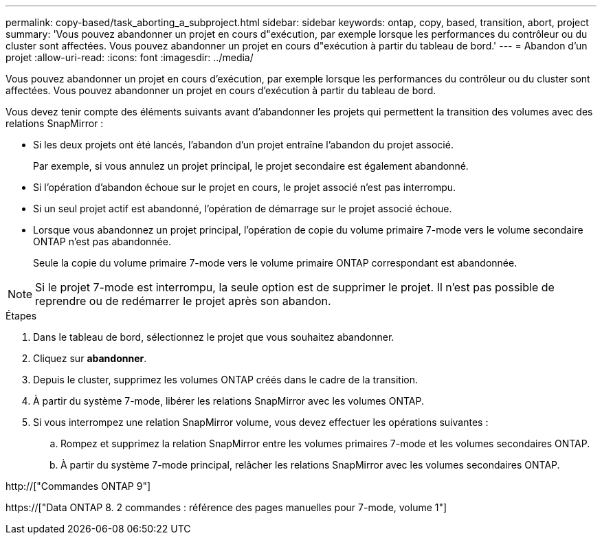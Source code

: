 ---
permalink: copy-based/task_aborting_a_subproject.html 
sidebar: sidebar 
keywords: ontap, copy, based, transition, abort, project 
summary: 'Vous pouvez abandonner un projet en cours d"exécution, par exemple lorsque les performances du contrôleur ou du cluster sont affectées. Vous pouvez abandonner un projet en cours d"exécution à partir du tableau de bord.' 
---
= Abandon d'un projet
:allow-uri-read: 
:icons: font
:imagesdir: ../media/


[role="lead"]
Vous pouvez abandonner un projet en cours d'exécution, par exemple lorsque les performances du contrôleur ou du cluster sont affectées. Vous pouvez abandonner un projet en cours d'exécution à partir du tableau de bord.

Vous devez tenir compte des éléments suivants avant d'abandonner les projets qui permettent la transition des volumes avec des relations SnapMirror :

* Si les deux projets ont été lancés, l'abandon d'un projet entraîne l'abandon du projet associé.
+
Par exemple, si vous annulez un projet principal, le projet secondaire est également abandonné.

* Si l'opération d'abandon échoue sur le projet en cours, le projet associé n'est pas interrompu.
* Si un seul projet actif est abandonné, l'opération de démarrage sur le projet associé échoue.
* Lorsque vous abandonnez un projet principal, l'opération de copie du volume primaire 7-mode vers le volume secondaire ONTAP n'est pas abandonnée.
+
Seule la copie du volume primaire 7-mode vers le volume primaire ONTAP correspondant est abandonnée.




NOTE: Si le projet 7-mode est interrompu, la seule option est de supprimer le projet. Il n'est pas possible de reprendre ou de redémarrer le projet après son abandon.

.Étapes
. Dans le tableau de bord, sélectionnez le projet que vous souhaitez abandonner.
. Cliquez sur *abandonner*.
. Depuis le cluster, supprimez les volumes ONTAP créés dans le cadre de la transition.
. À partir du système 7-mode, libérer les relations SnapMirror avec les volumes ONTAP.
. Si vous interrompez une relation SnapMirror volume, vous devez effectuer les opérations suivantes :
+
.. Rompez et supprimez la relation SnapMirror entre les volumes primaires 7-mode et les volumes secondaires ONTAP.
.. À partir du système 7-mode principal, relâcher les relations SnapMirror avec les volumes secondaires ONTAP.




http://["Commandes ONTAP 9"]

https://["Data ONTAP 8. 2 commandes : référence des pages manuelles pour 7-mode, volume 1"]
